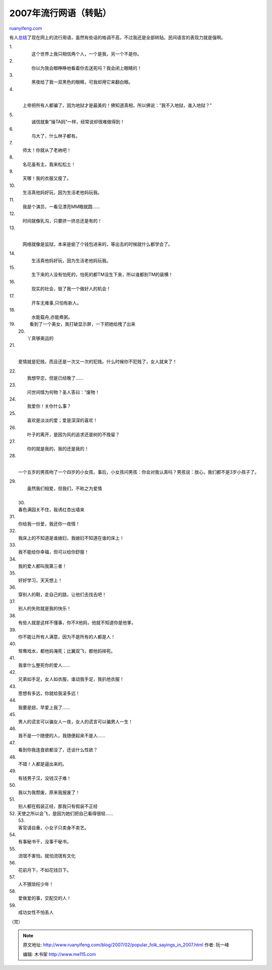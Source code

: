 .. _200702_popular_folk_sayings_in_2007:

2007年流行网语（转贴）
=========================================

`ruanyifeng.com <http://www.ruanyifeng.com/blog/2007/02/popular_folk_sayings_in_2007.html>`__

有人\ `总结 <http://blog.daqi.com/article/78196.html>`__\ 了现在网上的流行用语，虽然有些话的格调不高，不过我还是全部转贴。民间语言的表现力就是强啊。

| 1.
|  　　　这个世界上我只相信两个人，一个是我，另一个不是你。

| 2.
|  　　　你以为我会眼睁睁地看着你去送死吗？我会闭上眼睛的！

| 3.
|  　　　黑夜给了我一双黑色的眼睛，可我却用它来翻白眼。

| 4.
| 
　　　上帝把所有人都骗了，因为地狱才是最美的！佛知道真相，所以佛说：”我不入地狱，谁入地狱？”

| 5.
|  　　　诚信就象”操TA妈”一样，经常说却很难做得到！

| 6.
|  　　　鸟大了，什么林子都有。

| 7.
|  　师太！你就从了老衲吧！

| 8.
|  　名花虽有主，我来松松土！

| 9.
|  　天哪！我的衣服又瘦了。

| 10.
|  　生活真他妈好玩，因为生活老他妈玩我。

| 11.
|  　我是个演员，一看见漂亮MM眼就圆……

| 12.
|  　时间就像乳沟，只要挤一挤总还是有的！

| 13.
| 
　　　网络就像是监狱，本来是偷了个钱包进来的，等出去的时候就什么都学会了。

| 14.
|  　　　生活真他妈好玩，因为生活老他妈玩我。

| 15.
|  　　　生下来的人没有怕死的，怕死的都TM没生下来，所以谁都别TM的装横！

| 16.
|  　　　现实的社会，毁了我一个做好人的机会！

| 17.
|  　　　开车无难事,只怕有新人。

| 18.
|  　　　水能载舟,亦能煮粥。

| 19. 　　　看到了一个美女，我打破显示屏，一下把她给拽了出来 　
|  20.
|  　　丫真够奥运的

| 21.
| 
　　爱情就是犯贱，而且还是一次又一次的犯贱。什么时候你不犯贱了，女人就来了！

| 22.
|  　　我想早恋，但是已经晚了……

| 23.
|  　　问世间情为何物？圣人答曰：”废物！

| 24.
|  　　我爱你！关你什么事？

| 25.
|  　　喜欢是淡淡的爱；爱是深深的喜欢！

| 26.
|  　　叶子的离开，是因为风的追求还是树的不挽留？

| 27.
|  　　你的就是我的，我的还是我的！　

| 28.
| 
　　一个五岁的男孩吻了一个四岁的小女孩，事后，小女孩问男孩：你会对我认真吗？男孩说：放心，我们都不是3岁小孩子了。

| 29.
|  　　虽然我们相爱，但我们，不称之为爱情

| 
|  30.
|  春色满园关不住，我诱红杏出墙来

| 31.
|  你给我一份爱，我还你一夜情！

| 32.
|  我床上的不知道是谁媳妇，我媳妇不知道在谁的床上！

| 33.
|  我不能给你幸福，但可以给你舒服！

| 34.
|  我的爱人都叫我第三者！

| 35.
|  好好学习，天天想上！

| 36.
|  穿别人的鞋，走自己的路，让他们去找去吧！

| 37.
|  别人的失败就是我的快乐！

| 38.
|  有些人就是这样不懂事，你不X他妈，他就不知道你是他爹。

| 39.
|  你不能让所有人满意，因为不是所有的人都是人！

| 40.
|  鸳鸯戏水，都他妈淹死；比翼双飞，都他妈摔死。

| 41.
|  我拿什么整死你的爱人……

| 42.
|  兄弟如手足，女人如衣服，谁动我手足，我扒他衣服！

| 43.
|  思想有多远，你就给我滚多远！

| 44.
|  我要是妞，早爱上我了……

| 45.
|  男人的谎言可以骗女人一夜，女人的谎言可以骗男人一生！

| 46.
|  我不是一个随便的人，我随便起来不是人……

| 47.
|  看到你我连食欲都没了，还谈什么性欲？

| 48.
|  不错！人都是逼出来的。

| 49.
|  有钱男子汉，没钱汉子难！

| 50.
|  我以为我颓废，原来我报废了！

| 51.
|  别人都在假装正经，那我只有假装不正经

| 52. 天使之所以会飞，是因为她们把自己看得很轻…… 　
|  53.
|  客官请自重，小女子只卖身不卖艺。

| 54.
|  有事秘书干，没事干秘书。

| 55.
|  流氓不害怕，就怕流氓有文化

| 56.
|  花前月下，不如花钱日下。

| 57.
|  人不猥琐枉少年！

| 58.
|  爱做爱的事，交配交的人！

| 59.
|  成功女性不怕丢人

（完）

.. note::
    原文地址: http://www.ruanyifeng.com/blog/2007/02/popular_folk_sayings_in_2007.html 
    作者: 阮一峰 

    编辑: 木书架 http://www.me115.com